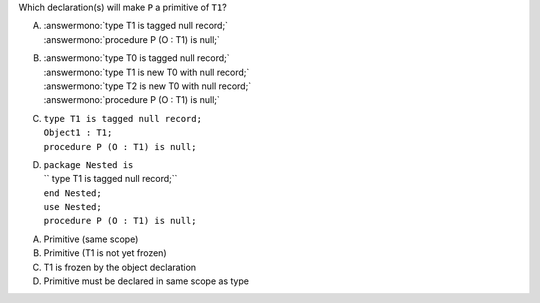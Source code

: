 ..
    This file is auto-generated from the quiz template, it should not be modified
    directly. Read README.md for more information.

Which declaration(s) will make ``P`` a primitive of ``T1``?

A. | :answermono:`type T1 is tagged null record;`
   | :answermono:`procedure P (O : T1) is null;`
B. | :answermono:`type T0 is tagged null record;`
   | :answermono:`type T1 is new T0 with null record;`
   | :answermono:`type T2 is new T0 with null record;`
   | :answermono:`procedure P (O : T1) is null;`
C. | ``type T1 is tagged null record;``
   | ``Object1 : T1;``
   | ``procedure P (O : T1) is null;``
D. | ``package Nested is``
   | ``   type T1 is tagged null record;``
   | ``end Nested;``
   | ``use Nested;``
   | ``procedure P (O : T1) is null;``

.. container:: animate

    A. Primitive (same scope)
    B. Primitive (T1 is not yet frozen)
    C. T1 is frozen by the object declaration
    D. Primitive must be declared in same scope as type
